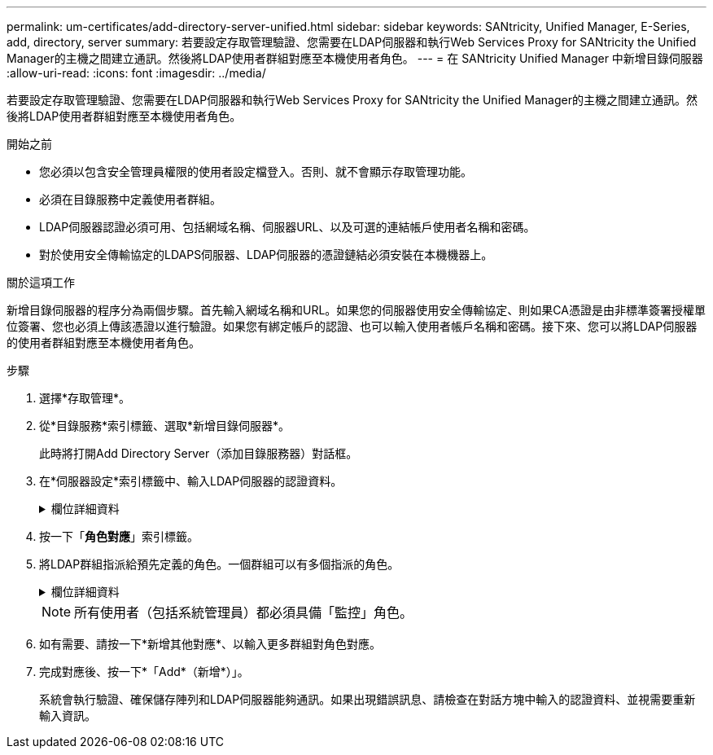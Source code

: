 ---
permalink: um-certificates/add-directory-server-unified.html 
sidebar: sidebar 
keywords: SANtricity, Unified Manager, E-Series, add, directory, server 
summary: 若要設定存取管理驗證、您需要在LDAP伺服器和執行Web Services Proxy for SANtricity the Unified Manager的主機之間建立通訊。然後將LDAP使用者群組對應至本機使用者角色。 
---
= 在 SANtricity Unified Manager 中新增目錄伺服器
:allow-uri-read: 
:icons: font
:imagesdir: ../media/


[role="lead"]
若要設定存取管理驗證、您需要在LDAP伺服器和執行Web Services Proxy for SANtricity the Unified Manager的主機之間建立通訊。然後將LDAP使用者群組對應至本機使用者角色。

.開始之前
* 您必須以包含安全管理員權限的使用者設定檔登入。否則、就不會顯示存取管理功能。
* 必須在目錄服務中定義使用者群組。
* LDAP伺服器認證必須可用、包括網域名稱、伺服器URL、以及可選的連結帳戶使用者名稱和密碼。
* 對於使用安全傳輸協定的LDAPS伺服器、LDAP伺服器的憑證鏈結必須安裝在本機機器上。


.關於這項工作
新增目錄伺服器的程序分為兩個步驟。首先輸入網域名稱和URL。如果您的伺服器使用安全傳輸協定、則如果CA憑證是由非標準簽署授權單位簽署、您也必須上傳該憑證以進行驗證。如果您有綁定帳戶的認證、也可以輸入使用者帳戶名稱和密碼。接下來、您可以將LDAP伺服器的使用者群組對應至本機使用者角色。

.步驟
. 選擇*存取管理*。
. 從*目錄服務*索引標籤、選取*新增目錄伺服器*。
+
此時將打開Add Directory Server（添加目錄服務器）對話框。

. 在*伺服器設定*索引標籤中、輸入LDAP伺服器的認證資料。
+
.欄位詳細資料
[%collapsible]
====
[cols="25h,~"]
|===
| 設定 | 說明 


 a| 
*組態設定*



 a| 
網域
 a| 
輸入LDAP伺服器的網域名稱。若為多個網域、請在以逗號分隔的清單中輸入網域。網域名稱用於登入（_username_@_domain_）、以指定要驗證的目錄伺服器。



 a| 
伺服器URL
 a| 
以「LDAP[s]//* host*：* port*」的形式輸入存取LDAP伺服器的URL。



 a| 
上傳憑證（選用）
 a| 

NOTE: 此欄位只有在上述伺服器URL欄位中指定LDAPS傳輸協定時才會顯示。

按一下*瀏覽*並選取要上傳的CA憑證。這是用於驗證LDAP伺服器的信任憑證或憑證鏈結。



 a| 
連結帳戶（選用）
 a| 
輸入唯讀使用者帳戶、以便針對LDAP伺服器進行搜尋查詢、並在群組內進行搜尋。以LDAP類型格式輸入帳戶名稱。例如、如果繫結使用者稱為「bindacc」、則您可以輸入「c=bindacct,cn=uss,c=cpoc,dc=local」等值。



 a| 
連結密碼（選用）
 a| 

NOTE: 當您輸入連結帳戶時、會顯示此欄位。

輸入綁定帳戶的密碼。



 a| 
在新增之前先測試伺服器連線
 a| 
如果您要確保系統能夠與您輸入的LDAP伺服器組態通訊、請選取此核取方塊。按一下對話方塊底部的*「Add*（新增*）」之後、就會進行測試。

如果選取此核取方塊且測試失敗、則不會新增組態。您必須解決錯誤或取消選取核取方塊、才能跳過測試並新增組態。



 a| 
*權限設定*



 a| 
搜尋基礎DN
 a| 
輸入要搜尋使用者的LDAP內容、通常是以的形式 `CN=Users, DC=cpoc, DC=local`。



 a| 
使用者名稱屬性
 a| 
輸入繫結至使用者ID以進行驗證的屬性。例如：「AMAccountName」。



 a| 
群組屬性
 a| 
輸入使用者的群組屬性清單、以用於群組對角色對應。例如：「memberof、managedObjects'。

|===
====
. 按一下「*角色對應*」索引標籤。
. 將LDAP群組指派給預先定義的角色。一個群組可以有多個指派的角色。
+
.欄位詳細資料
[%collapsible]
====
[cols="25h,~"]
|===
| 設定 | 說明 


 a| 
*對應*



 a| 
群組DN
 a| 
指定要對應之LDAP使用者群組的群組辨別名稱（DN）。支援規則運算式。如果這些特殊的規則運算式字元不是一般運算式模式的一部分、則必須以反斜槓（\）轉義：\.[]{}()<<*+-=!?^$|



 a| 
角色
 a| 
按一下欄位、然後選取要對應至群組DN的其中一個本機使用者角色。您必須個別選取要納入此群組的每個角色。監控角色必須與其他角色搭配使用、才能登入SANtricity 到NetApp Unified Manager。對應的角色包括下列權限：

** *儲存設備管理*-完整讀寫陣列上的儲存物件存取權、但無法存取安全性組態。
** *安全管理*：存取存取管理與憑證管理中的安全性組態。
** *支援admin*：存取儲存陣列、故障資料及MEL事件上的所有硬體資源。無法存取儲存物件或安全性組態。
** *監控*-對所有儲存物件的唯讀存取、但無法存取安全性組態。


|===
====
+

NOTE: 所有使用者（包括系統管理員）都必須具備「監控」角色。

. 如有需要、請按一下*新增其他對應*、以輸入更多群組對角色對應。
. 完成對應後、按一下*「Add*（新增*）」。
+
系統會執行驗證、確保儲存陣列和LDAP伺服器能夠通訊。如果出現錯誤訊息、請檢查在對話方塊中輸入的認證資料、並視需要重新輸入資訊。


